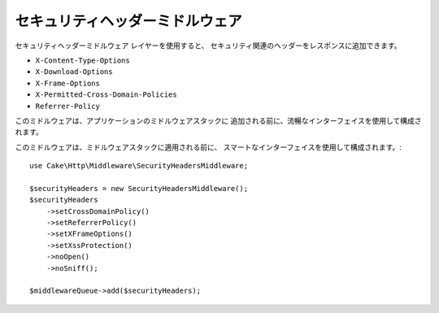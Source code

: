 .. _security-header-middleware:

セキュリティヘッダーミドルウェア
#########################################

``セキュリティヘッダーミドルウェア`` レイヤーを使用すると、
セキュリティ関連のヘッダーをレスポンスに追加できます。

* ``X-Content-Type-Options``
* ``X-Download-Options``
* ``X-Frame-Options``
* ``X-Permitted-Cross-Domain-Policies``
* ``Referrer-Policy``

このミドルウェアは、アプリケーションのミドルウェアスタックに
追加される前に、流暢なインターフェイスを使用して構成されます。

このミドルウェアは、ミドルウェアスタックに適用される前に、
スマートなインターフェイスを使用して構成されます。::

    use Cake\Http\Middleware\SecurityHeadersMiddleware;

    $securityHeaders = new SecurityHeadersMiddleware();
    $securityHeaders
        ->setCrossDomainPolicy()
        ->setReferrerPolicy()
        ->setXFrameOptions()
        ->setXssProtection()
        ->noOpen()
        ->noSniff();

    $middlewareQueue->add($securityHeaders);

.. meta::
   :title lang=ja: Security Header Middleware
   :keywords lang=ja: x-frame-options, cross-domain, referrer-policy, download-options, middleware, content-type-options
